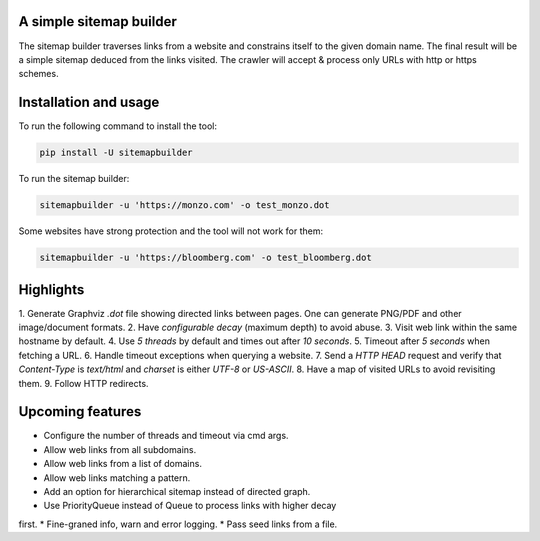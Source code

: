 A simple sitemap builder
========================

The sitemap builder traverses links from a website and constrains itself to
the given domain name. The final result will be a simple sitemap deduced
from the links visited. The crawler will accept & process only URLs with
http or https schemes.

Installation and usage
======================

To run the following command to install the tool:

.. code-block:: bash

    pip install -U sitemapbuilder

To run the sitemap builder:

.. code-block:: bash

    sitemapbuilder -u 'https://monzo.com' -o test_monzo.dot

Some websites have strong protection and the tool will not work for them:

.. code-block:: bash

    sitemapbuilder -u 'https://bloomberg.com' -o test_bloomberg.dot

Highlights
==========

1. Generate Graphviz `.dot` file showing directed links between pages. One
can generate PNG/PDF and other image/document formats.
2. Have `configurable decay` (maximum depth) to avoid abuse.
3. Visit web link within the same hostname by default.
4. Use `5 threads` by default and times out after `10 seconds`.
5. Timeout after `5 seconds` when fetching a URL.
6. Handle timeout exceptions when querying a website.
7. Send a `HTTP HEAD` request and verify that `Content-Type` is `text/html`
and `charset` is either `UTF-8` or `US-ASCII`.
8. Have a map of visited URLs to avoid revisiting them.
9. Follow HTTP redirects.

Upcoming features
=================
* Configure the number of threads and timeout via cmd args.
* Allow web links from all subdomains.
* Allow web links from a list of domains.
* Allow web links matching a pattern.
* Add an option for hierarchical sitemap instead of directed graph.
* Use PriorityQueue instead of Queue to process links with higher decay
first.
* Fine-graned info, warn and error logging.
* Pass seed links from a file.
